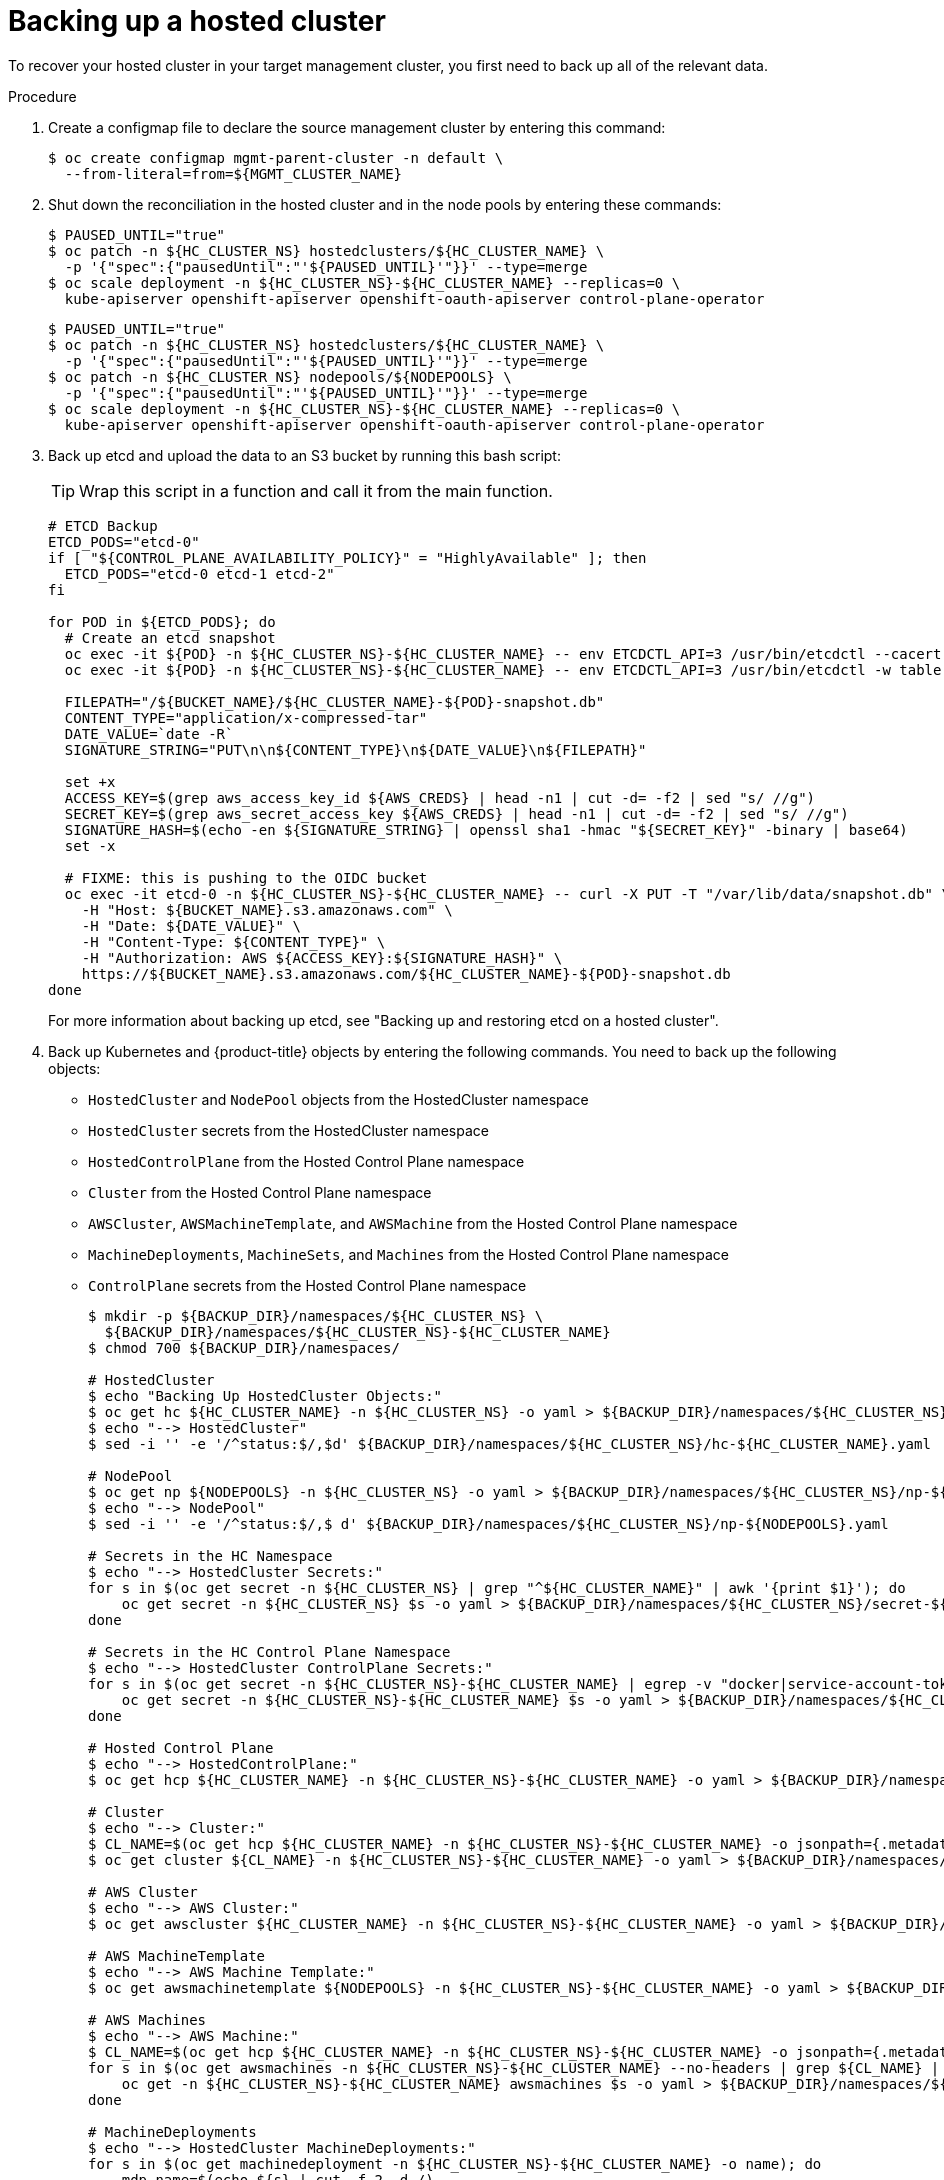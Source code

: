 // Module included in the following assembly:
//
// * hosted_control_planes/hcp_high_availability/hcp-backup-restore-aws.adoc

:_mod-docs-content-type: PROCEDURE
[id="dr-hosted-cluster-within-aws-region-backup_{context}"]
= Backing up a hosted cluster

To recover your hosted cluster in your target management cluster, you first need to back up all of the relevant data.

.Procedure

. Create a configmap file to declare the source management cluster by entering this command:
+
[source,terminal]
----
$ oc create configmap mgmt-parent-cluster -n default \
  --from-literal=from=${MGMT_CLUSTER_NAME}
----

. Shut down the reconciliation in the hosted cluster and in the node pools by entering these commands:
+
[source,terminal]
----
$ PAUSED_UNTIL="true"
$ oc patch -n ${HC_CLUSTER_NS} hostedclusters/${HC_CLUSTER_NAME} \
  -p '{"spec":{"pausedUntil":"'${PAUSED_UNTIL}'"}}' --type=merge
$ oc scale deployment -n ${HC_CLUSTER_NS}-${HC_CLUSTER_NAME} --replicas=0 \
  kube-apiserver openshift-apiserver openshift-oauth-apiserver control-plane-operator
----
+
[source,terminal]
----
$ PAUSED_UNTIL="true"
$ oc patch -n ${HC_CLUSTER_NS} hostedclusters/${HC_CLUSTER_NAME} \
  -p '{"spec":{"pausedUntil":"'${PAUSED_UNTIL}'"}}' --type=merge
$ oc patch -n ${HC_CLUSTER_NS} nodepools/${NODEPOOLS} \
  -p '{"spec":{"pausedUntil":"'${PAUSED_UNTIL}'"}}' --type=merge
$ oc scale deployment -n ${HC_CLUSTER_NS}-${HC_CLUSTER_NAME} --replicas=0 \
  kube-apiserver openshift-apiserver openshift-oauth-apiserver control-plane-operator
----

. Back up etcd and upload the data to an S3 bucket by running this bash script:
+
[TIP]
====
Wrap this script in a function and call it from the main function.
====
+
[source,terminal]
----
# ETCD Backup
ETCD_PODS="etcd-0"
if [ "${CONTROL_PLANE_AVAILABILITY_POLICY}" = "HighlyAvailable" ]; then
  ETCD_PODS="etcd-0 etcd-1 etcd-2"
fi

for POD in ${ETCD_PODS}; do
  # Create an etcd snapshot
  oc exec -it ${POD} -n ${HC_CLUSTER_NS}-${HC_CLUSTER_NAME} -- env ETCDCTL_API=3 /usr/bin/etcdctl --cacert /etc/etcd/tls/client/etcd-client-ca.crt --cert /etc/etcd/tls/client/etcd-client.crt --key /etc/etcd/tls/client/etcd-client.key --endpoints=localhost:2379 snapshot save /var/lib/data/snapshot.db
  oc exec -it ${POD} -n ${HC_CLUSTER_NS}-${HC_CLUSTER_NAME} -- env ETCDCTL_API=3 /usr/bin/etcdctl -w table snapshot status /var/lib/data/snapshot.db

  FILEPATH="/${BUCKET_NAME}/${HC_CLUSTER_NAME}-${POD}-snapshot.db"
  CONTENT_TYPE="application/x-compressed-tar"
  DATE_VALUE=`date -R`
  SIGNATURE_STRING="PUT\n\n${CONTENT_TYPE}\n${DATE_VALUE}\n${FILEPATH}"

  set +x
  ACCESS_KEY=$(grep aws_access_key_id ${AWS_CREDS} | head -n1 | cut -d= -f2 | sed "s/ //g")
  SECRET_KEY=$(grep aws_secret_access_key ${AWS_CREDS} | head -n1 | cut -d= -f2 | sed "s/ //g")
  SIGNATURE_HASH=$(echo -en ${SIGNATURE_STRING} | openssl sha1 -hmac "${SECRET_KEY}" -binary | base64)
  set -x

  # FIXME: this is pushing to the OIDC bucket
  oc exec -it etcd-0 -n ${HC_CLUSTER_NS}-${HC_CLUSTER_NAME} -- curl -X PUT -T "/var/lib/data/snapshot.db" \
    -H "Host: ${BUCKET_NAME}.s3.amazonaws.com" \
    -H "Date: ${DATE_VALUE}" \
    -H "Content-Type: ${CONTENT_TYPE}" \
    -H "Authorization: AWS ${ACCESS_KEY}:${SIGNATURE_HASH}" \
    https://${BUCKET_NAME}.s3.amazonaws.com/${HC_CLUSTER_NAME}-${POD}-snapshot.db
done
----
+
For more information about backing up etcd, see "Backing up and restoring etcd on a hosted cluster".

. Back up Kubernetes and {product-title} objects by entering the following commands. You need to back up the following objects:

   * `HostedCluster` and `NodePool` objects from the HostedCluster namespace
   * `HostedCluster` secrets from the HostedCluster namespace
   * `HostedControlPlane` from the Hosted Control Plane namespace
   * `Cluster` from the Hosted Control Plane namespace
   * `AWSCluster`, `AWSMachineTemplate`, and `AWSMachine` from the Hosted Control Plane namespace
   * `MachineDeployments`, `MachineSets`, and `Machines` from the Hosted Control Plane namespace
   * `ControlPlane` secrets from the Hosted Control Plane namespace
+
[source,terminal]
----
$ mkdir -p ${BACKUP_DIR}/namespaces/${HC_CLUSTER_NS} \
  ${BACKUP_DIR}/namespaces/${HC_CLUSTER_NS}-${HC_CLUSTER_NAME}
$ chmod 700 ${BACKUP_DIR}/namespaces/

# HostedCluster
$ echo "Backing Up HostedCluster Objects:"
$ oc get hc ${HC_CLUSTER_NAME} -n ${HC_CLUSTER_NS} -o yaml > ${BACKUP_DIR}/namespaces/${HC_CLUSTER_NS}/hc-${HC_CLUSTER_NAME}.yaml
$ echo "--> HostedCluster"
$ sed -i '' -e '/^status:$/,$d' ${BACKUP_DIR}/namespaces/${HC_CLUSTER_NS}/hc-${HC_CLUSTER_NAME}.yaml

# NodePool
$ oc get np ${NODEPOOLS} -n ${HC_CLUSTER_NS} -o yaml > ${BACKUP_DIR}/namespaces/${HC_CLUSTER_NS}/np-${NODEPOOLS}.yaml
$ echo "--> NodePool"
$ sed -i '' -e '/^status:$/,$ d' ${BACKUP_DIR}/namespaces/${HC_CLUSTER_NS}/np-${NODEPOOLS}.yaml

# Secrets in the HC Namespace
$ echo "--> HostedCluster Secrets:"
for s in $(oc get secret -n ${HC_CLUSTER_NS} | grep "^${HC_CLUSTER_NAME}" | awk '{print $1}'); do
    oc get secret -n ${HC_CLUSTER_NS} $s -o yaml > ${BACKUP_DIR}/namespaces/${HC_CLUSTER_NS}/secret-${s}.yaml
done

# Secrets in the HC Control Plane Namespace
$ echo "--> HostedCluster ControlPlane Secrets:"
for s in $(oc get secret -n ${HC_CLUSTER_NS}-${HC_CLUSTER_NAME} | egrep -v "docker|service-account-token|oauth-openshift|NAME|token-${HC_CLUSTER_NAME}" | awk '{print $1}'); do
    oc get secret -n ${HC_CLUSTER_NS}-${HC_CLUSTER_NAME} $s -o yaml > ${BACKUP_DIR}/namespaces/${HC_CLUSTER_NS}-${HC_CLUSTER_NAME}/secret-${s}.yaml
done

# Hosted Control Plane
$ echo "--> HostedControlPlane:"
$ oc get hcp ${HC_CLUSTER_NAME} -n ${HC_CLUSTER_NS}-${HC_CLUSTER_NAME} -o yaml > ${BACKUP_DIR}/namespaces/${HC_CLUSTER_NS}-${HC_CLUSTER_NAME}/hcp-${HC_CLUSTER_NAME}.yaml

# Cluster
$ echo "--> Cluster:"
$ CL_NAME=$(oc get hcp ${HC_CLUSTER_NAME} -n ${HC_CLUSTER_NS}-${HC_CLUSTER_NAME} -o jsonpath={.metadata.labels.\*} | grep ${HC_CLUSTER_NAME})
$ oc get cluster ${CL_NAME} -n ${HC_CLUSTER_NS}-${HC_CLUSTER_NAME} -o yaml > ${BACKUP_DIR}/namespaces/${HC_CLUSTER_NS}-${HC_CLUSTER_NAME}/cl-${HC_CLUSTER_NAME}.yaml

# AWS Cluster
$ echo "--> AWS Cluster:"
$ oc get awscluster ${HC_CLUSTER_NAME} -n ${HC_CLUSTER_NS}-${HC_CLUSTER_NAME} -o yaml > ${BACKUP_DIR}/namespaces/${HC_CLUSTER_NS}-${HC_CLUSTER_NAME}/awscl-${HC_CLUSTER_NAME}.yaml

# AWS MachineTemplate
$ echo "--> AWS Machine Template:"
$ oc get awsmachinetemplate ${NODEPOOLS} -n ${HC_CLUSTER_NS}-${HC_CLUSTER_NAME} -o yaml > ${BACKUP_DIR}/namespaces/${HC_CLUSTER_NS}-${HC_CLUSTER_NAME}/awsmt-${HC_CLUSTER_NAME}.yaml

# AWS Machines
$ echo "--> AWS Machine:"
$ CL_NAME=$(oc get hcp ${HC_CLUSTER_NAME} -n ${HC_CLUSTER_NS}-${HC_CLUSTER_NAME} -o jsonpath={.metadata.labels.\*} | grep ${HC_CLUSTER_NAME})
for s in $(oc get awsmachines -n ${HC_CLUSTER_NS}-${HC_CLUSTER_NAME} --no-headers | grep ${CL_NAME} | cut -f1 -d\ ); do
    oc get -n ${HC_CLUSTER_NS}-${HC_CLUSTER_NAME} awsmachines $s -o yaml > ${BACKUP_DIR}/namespaces/${HC_CLUSTER_NS}-${HC_CLUSTER_NAME}/awsm-${s}.yaml
done

# MachineDeployments
$ echo "--> HostedCluster MachineDeployments:"
for s in $(oc get machinedeployment -n ${HC_CLUSTER_NS}-${HC_CLUSTER_NAME} -o name); do
    mdp_name=$(echo ${s} | cut -f 2 -d /)
    oc get -n ${HC_CLUSTER_NS}-${HC_CLUSTER_NAME} $s -o yaml > ${BACKUP_DIR}/namespaces/${HC_CLUSTER_NS}-${HC_CLUSTER_NAME}/machinedeployment-${mdp_name}.yaml
done

# MachineSets
$ echo "--> HostedCluster MachineSets:"
for s in $(oc get machineset -n ${HC_CLUSTER_NS}-${HC_CLUSTER_NAME} -o name); do
    ms_name=$(echo ${s} | cut -f 2 -d /)
    oc get -n ${HC_CLUSTER_NS}-${HC_CLUSTER_NAME} $s -o yaml > ${BACKUP_DIR}/namespaces/${HC_CLUSTER_NS}-${HC_CLUSTER_NAME}/machineset-${ms_name}.yaml
done

# Machines
$ echo "--> HostedCluster Machine:"
for s in $(oc get machine -n ${HC_CLUSTER_NS}-${HC_CLUSTER_NAME} -o name); do
    m_name=$(echo ${s} | cut -f 2 -d /)
    oc get -n ${HC_CLUSTER_NS}-${HC_CLUSTER_NAME} $s -o yaml > ${BACKUP_DIR}/namespaces/${HC_CLUSTER_NS}-${HC_CLUSTER_NAME}/machine-${m_name}.yaml
done
----

. Clean up the `ControlPlane` routes by entering this command:
+
[source,terminal]
----
$ oc delete routes -n ${HC_CLUSTER_NS}-${HC_CLUSTER_NAME} --all
----
+
By entering that command, you enable the ExternalDNS Operator to delete the Route53 entries.

. Verify that the Route53 entries are clean by running this script:
+
[source,terminal]
----
function clean_routes() {

    if [[ -z "${1}" ]];then
        echo "Give me the NS where to clean the routes"
        exit 1
    fi

    # Constants
    if [[ -z "${2}" ]];then
        echo "Give me the Route53 zone ID"
        exit 1
    fi

    ZONE_ID=${2}
    ROUTES=10
    timeout=40
    count=0

    # This allows us to remove the ownership in the AWS for the API route
    oc delete route -n ${1} --all

    while [ ${ROUTES} -gt 2 ]
    do
        echo "Waiting for ExternalDNS Operator to clean the DNS Records in AWS Route53 where the zone id is: ${ZONE_ID}..."
        echo "Try: (${count}/${timeout})"
        sleep 10
        if [[ $count -eq timeout ]];then
            echo "Timeout waiting for cleaning the Route53 DNS records"
            exit 1
        fi
        count=$((count+1))
        ROUTES=$(aws route53 list-resource-record-sets --hosted-zone-id ${ZONE_ID} --max-items 10000 --output json | grep -c ${EXTERNAL_DNS_DOMAIN})
    done
}

# SAMPLE: clean_routes "<HC ControlPlane Namespace>" "<AWS_ZONE_ID>"
clean_routes "${HC_CLUSTER_NS}-${HC_CLUSTER_NAME}" "${AWS_ZONE_ID}"
----

.Verification

Check all of the {product-title} objects and the S3 bucket to verify that everything looks as expected.

.Next steps

Restore your hosted cluster.
